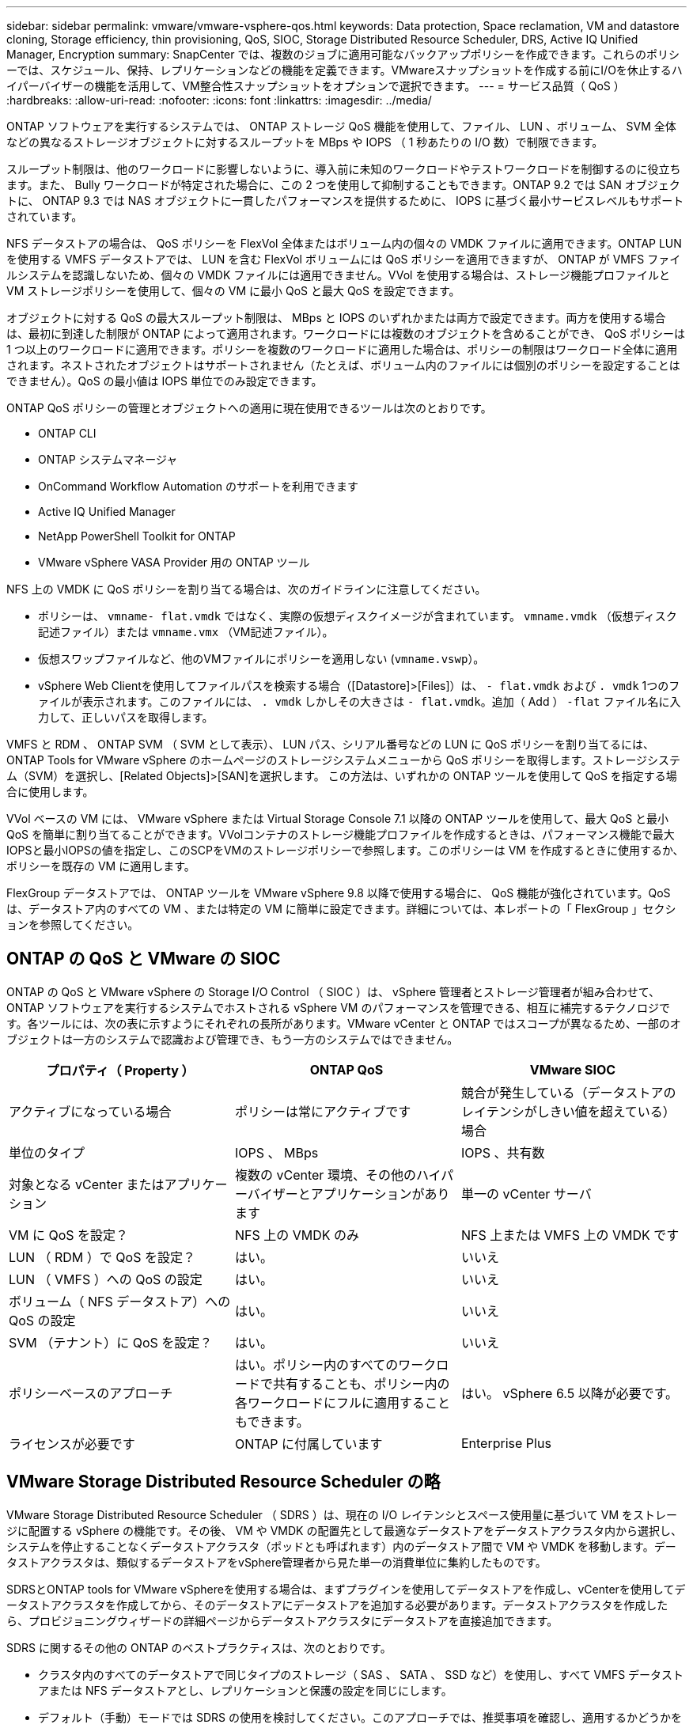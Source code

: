 ---
sidebar: sidebar 
permalink: vmware/vmware-vsphere-qos.html 
keywords: Data protection, Space reclamation, VM and datastore cloning, Storage efficiency, thin provisioning, QoS, SIOC, Storage Distributed Resource Scheduler, DRS, Active IQ Unified Manager, Encryption 
summary: SnapCenter では、複数のジョブに適用可能なバックアップポリシーを作成できます。これらのポリシーでは、スケジュール、保持、レプリケーションなどの機能を定義できます。VMwareスナップショットを作成する前にI/Oを休止するハイパーバイザーの機能を活用して、VM整合性スナップショットをオプションで選択できます。 
---
= サービス品質（ QoS ）
:hardbreaks:
:allow-uri-read: 
:nofooter: 
:icons: font
:linkattrs: 
:imagesdir: ../media/


[role="lead"]
ONTAP ソフトウェアを実行するシステムでは、 ONTAP ストレージ QoS 機能を使用して、ファイル、 LUN 、ボリューム、 SVM 全体などの異なるストレージオブジェクトに対するスループットを MBps や IOPS （ 1 秒あたりの I/O 数）で制限できます。

スループット制限は、他のワークロードに影響しないように、導入前に未知のワークロードやテストワークロードを制御するのに役立ちます。また、 Bully ワークロードが特定された場合に、この 2 つを使用して抑制することもできます。ONTAP 9.2 では SAN オブジェクトに、 ONTAP 9.3 では NAS オブジェクトに一貫したパフォーマンスを提供するために、 IOPS に基づく最小サービスレベルもサポートされています。

NFS データストアの場合は、 QoS ポリシーを FlexVol 全体またはボリューム内の個々の VMDK ファイルに適用できます。ONTAP LUN を使用する VMFS データストアでは、 LUN を含む FlexVol ボリュームには QoS ポリシーを適用できますが、 ONTAP が VMFS ファイルシステムを認識しないため、個々の VMDK ファイルには適用できません。VVol を使用する場合は、ストレージ機能プロファイルと VM ストレージポリシーを使用して、個々の VM に最小 QoS と最大 QoS を設定できます。

オブジェクトに対する QoS の最大スループット制限は、 MBps と IOPS のいずれかまたは両方で設定できます。両方を使用する場合は、最初に到達した制限が ONTAP によって適用されます。ワークロードには複数のオブジェクトを含めることができ、 QoS ポリシーは 1 つ以上のワークロードに適用できます。ポリシーを複数のワークロードに適用した場合は、ポリシーの制限はワークロード全体に適用されます。ネストされたオブジェクトはサポートされません（たとえば、ボリューム内のファイルには個別のポリシーを設定することはできません）。QoS の最小値は IOPS 単位でのみ設定できます。

ONTAP QoS ポリシーの管理とオブジェクトへの適用に現在使用できるツールは次のとおりです。

* ONTAP CLI
* ONTAP システムマネージャ
* OnCommand Workflow Automation のサポートを利用できます
* Active IQ Unified Manager
* NetApp PowerShell Toolkit for ONTAP
* VMware vSphere VASA Provider 用の ONTAP ツール


NFS 上の VMDK に QoS ポリシーを割り当てる場合は、次のガイドラインに注意してください。

* ポリシーは、 `vmname- flat.vmdk` ではなく、実際の仮想ディスクイメージが含まれています。 `vmname.vmdk` （仮想ディスク記述ファイル）または `vmname.vmx` （VM記述ファイル）。
* 仮想スワップファイルなど、他のVMファイルにポリシーを適用しない (`vmname.vswp`）。
* vSphere Web Clientを使用してファイルパスを検索する場合（[Datastore]>[Files]）は、 `- flat.vmdk` および `. vmdk` 1つのファイルが表示されます。このファイルには、 `. vmdk` しかしその大きさは `- flat.vmdk`。追加（ Add ） `-flat` ファイル名に入力して、正しいパスを取得します。


VMFS と RDM 、 ONTAP SVM （ SVM として表示）、 LUN パス、シリアル番号などの LUN に QoS ポリシーを割り当てるには、 ONTAP Tools for VMware vSphere のホームページのストレージシステムメニューから QoS ポリシーを取得します。ストレージシステム（SVM）を選択し、[Related Objects]>[SAN]を選択します。  この方法は、いずれかの ONTAP ツールを使用して QoS を指定する場合に使用します。

VVol ベースの VM には、 VMware vSphere または Virtual Storage Console 7.1 以降の ONTAP ツールを使用して、最大 QoS と最小 QoS を簡単に割り当てることができます。VVolコンテナのストレージ機能プロファイルを作成するときは、パフォーマンス機能で最大IOPSと最小IOPSの値を指定し、このSCPをVMのストレージポリシーで参照します。このポリシーは VM を作成するときに使用するか、ポリシーを既存の VM に適用します。

FlexGroup データストアでは、 ONTAP ツールを VMware vSphere 9.8 以降で使用する場合に、 QoS 機能が強化されています。QoS は、データストア内のすべての VM 、または特定の VM に簡単に設定できます。詳細については、本レポートの「 FlexGroup 」セクションを参照してください。



== ONTAP の QoS と VMware の SIOC

ONTAP の QoS と VMware vSphere の Storage I/O Control （ SIOC ）は、 vSphere 管理者とストレージ管理者が組み合わせて、 ONTAP ソフトウェアを実行するシステムでホストされる vSphere VM のパフォーマンスを管理できる、相互に補完するテクノロジです。各ツールには、次の表に示すようにそれぞれの長所があります。VMware vCenter と ONTAP ではスコープが異なるため、一部のオブジェクトは一方のシステムで認識および管理でき、もう一方のシステムではできません。

|===
| プロパティ（ Property ） | ONTAP QoS | VMware SIOC 


| アクティブになっている場合 | ポリシーは常にアクティブです | 競合が発生している（データストアのレイテンシがしきい値を超えている）場合 


| 単位のタイプ | IOPS 、 MBps | IOPS 、共有数 


| 対象となる vCenter またはアプリケーション | 複数の vCenter 環境、その他のハイパーバイザーとアプリケーションがあります | 単一の vCenter サーバ 


| VM に QoS を設定？ | NFS 上の VMDK のみ | NFS 上または VMFS 上の VMDK です 


| LUN （ RDM ）で QoS を設定？ | はい。 | いいえ 


| LUN （ VMFS ）への QoS の設定 | はい。 | いいえ 


| ボリューム（ NFS データストア）への QoS の設定 | はい。 | いいえ 


| SVM （テナント）に QoS を設定？ | はい。 | いいえ 


| ポリシーベースのアプローチ | はい。ポリシー内のすべてのワークロードで共有することも、ポリシー内の各ワークロードにフルに適用することもできます。 | はい。 vSphere 6.5 以降が必要です。 


| ライセンスが必要です | ONTAP に付属しています | Enterprise Plus 
|===


== VMware Storage Distributed Resource Scheduler の略

VMware Storage Distributed Resource Scheduler （ SDRS ）は、現在の I/O レイテンシとスペース使用量に基づいて VM をストレージに配置する vSphere の機能です。その後、 VM や VMDK の配置先として最適なデータストアをデータストアクラスタ内から選択し、システムを停止することなくデータストアクラスタ（ポッドとも呼ばれます）内のデータストア間で VM や VMDK を移動します。データストアクラスタは、類似するデータストアをvSphere管理者から見た単一の消費単位に集約したものです。

SDRSとONTAP tools for VMware vSphereを使用する場合は、まずプラグインを使用してデータストアを作成し、vCenterを使用してデータストアクラスタを作成してから、そのデータストアにデータストアを追加する必要があります。データストアクラスタを作成したら、プロビジョニングウィザードの詳細ページからデータストアクラスタにデータストアを直接追加できます。

SDRS に関するその他の ONTAP のベストプラクティスは、次のとおりです。

* クラスタ内のすべてのデータストアで同じタイプのストレージ（ SAS 、 SATA 、 SSD など）を使用し、すべて VMFS データストアまたは NFS データストアとし、レプリケーションと保護の設定を同じにします。
* デフォルト（手動）モードでは SDRS の使用を検討してください。このアプローチでは、推奨事項を確認し、適用するかどうかを決定できます。VMDK の移行による影響を次に示します。
+
** SDRS がデータストア間で VMDK を移動すると、 ONTAP のクローニングや重複排除によるスペース削減効果は失われます。重複排除機能を再実行すれば、削減効果を取り戻すことができます。
** NetAppでは、VMDKを移動したあとに、移動したVMによってスペースがロックされるため、ソースデータストアでSnapshotを再作成することを推奨しています。
** 同じアグリゲート上のデータストア間で VMDK を移動してもメリットはほとんどなく、 SDRS はアグリゲートを共有する可能性のある他のワークロードを可視化できません。






== ストレージポリシーベースの管理とVVOL

VMware vSphere APIs for Storage Awareness （ VASA ）を使用すると、ストレージ管理者は、明確に定義された機能を使用してデータストアを簡単に設定でき、 VM 管理者は、相互にやり取りすることなく、いつでも VM をプロビジョニングするためのこれらの機能を使用できます。このアプローチを見て、仮想化ストレージの運用を合理化し、単純な作業の多くを回避する方法を確認することをお勧めします。

VASA が導入される前は、 VM 管理者が VM ストレージポリシーを定義することもできましたが、適切なデータストアを特定するには、多くの場合、ドキュメントや命名規則を使用する必要がありました。VASA を使用すると、ストレージ管理者は、パフォーマンス、階層化、暗号化、レプリケーションなど、さまざまなストレージ機能を定義できます。1 つのボリュームまたはボリュームセットの一連の機能を、ストレージ機能プロファイル（ SCP ）と呼びます。

SCPでは、VMのデータVVOLに対して最小または最大のQoSがサポートされます。最小 QoS は AFF システムでのみサポートされます。VMware vSphere 用の ONTAP ツールには、 ONTAP システム上の VVOL の VM の詳細なパフォーマンスと論理容量を表示するダッシュボードがあります。

次の図は、 VMware vSphere 9.8 VVol ダッシュボード用の ONTAP ツールを示しています。

image:vsphere_ontap_image7.png["ONTAP Tools for VMware vSphere 9.8 vVolダッシュボード"]

ストレージ機能プロファイルを定義したら、そのプロファイルを使用して要件を定義するストレージポリシーを使用して VM をプロビジョニングできます。vCenter では、 VM ストレージポリシーとデータストアストレージ機能プロファイルのマッピングに基づいて、互換性があるデータストアのリストを選択対象として表示できます。このアプローチは、ストレージポリシーベースの管理と呼ばれます。

VASA は、ストレージを照会して一連のストレージ機能を vCenter に返すためのテクノロジを提供します。VASA ベンダープロバイダは、ストレージシステムの API およびコンストラクトと、 vCenter が認識可能な VMware API との間の変換機能を提供します。ネットアップのVASA Provider for ONTAPは、ONTAP Tools for VMware vSphereアプライアンスVMの一部として提供されます。vCenterプラグインは、VVOLデータストアをプロビジョニングおよび管理するためのインターフェイスと、ストレージ機能プロファイル（SCP）を定義する機能を提供します。

ONTAP は、 VMFS データストアと NFS データストアの両方をサポートしています。SAN データストアで VVOL を使用すると、 VM レベルのきめ細かさなど、 NFS のメリットの一部を活用できます。ここでは考慮すべきベストプラクティスをいくつか示します。また、追加情報はにあります link:vmware-vvols-overview.html["TR-4400"^]：

* VVOL データストアは、複数のクラスタノードにある複数の FlexVol で構成できます。ボリュームごとに機能が異なる場合でも、最もシンプルなアプローチは 1 つのデータストアです。SPBM により、互換性のあるボリュームが VM に使用されています。ただし、すべてのボリュームが 1 つの ONTAP SVM に含まれていて、単一のプロトコルでアクセスできる必要があります。各プロトコルでノードごとに 1 つの LIF で十分です。1 つの VVOL データストアで複数の ONTAP リリースを使用することは避けてください。リリースによってストレージ機能が異なる場合があります。
* VVol データストアの作成と管理には、 VMware vSphere プラグインの ONTAP ツールを使用します。データストアとそのプロファイルの管理に加え、必要に応じて、 VVOL にアクセスするためのプロトコルエンドポイントが自動的に作成されます。LUN を使用する場合、 LUN PE は 300 以上の LUN ID を使用してマッピングされます。ESXiホストの詳細なシステム設定を確認する `Disk.MaxLUN` 300を超えるLUN ID番号を許可します（デフォルトは1、024）。そのためには、vCenterでESXiホストを選択し、[Configure]タブで `Disk.MaxLUN` をクリックします。
* VASA Provider 、 vCenter Server （アプライアンスまたは Windows ベース）、または VMware vSphere 用の ONTAP ツールは相互に依存するため、 VVOL データストアにインストールしたり移行したりしないでください。これらのツールは、停電やその他のデータセンターの停止が発生した場合に管理しなくなるためです。
* VASA Provider VM を定期的にバックアップします。VASA Providerが格納された従来のデータストアのSnapshotを少なくとも1時間ごとに作成してください。VASA Provider の保護とリカバリの詳細については、こちらを参照してください https://kb.netapp.com/Advice_and_Troubleshooting/Data_Storage_Software/Virtual_Storage_Console_for_VMware_vSphere/Virtual_volumes%3A_Protecting_and_Recovering_the_NetApp_VASA_Provider["こちらの技術情報アーティクル"^]。


次の図は、 VVOL のコンポーネントを示しています。

image:vsphere_ontap_image8.png["VVOLのコンポーネント"]



== クラウドへの移行とバックアップ

ONTAP のもう 1 つの強みは、ハイブリッドクラウドを幅広くサポートすることで、オンプレミスのプライベートクラウドのシステムとパブリッククラウドの機能を統合できることです。vSphere と組み合わせて使用できるネットアップのクラウドソリューションには、次のものがあります。

* * Cloud Volumes。* NetApp Cloud Volumes Service for Amazon Web ServicesまたはGoogle Cloud PlatformとAzure NetApp Files for ANFは、主要なパブリッククラウド環境でハイパフォーマンスなマルチプロトコルマネージドストレージサービスを提供します。VMware Cloud VM ゲストで直接使用できます。
* * Cloud Volumes ONTAP 。 * NetApp Cloud Volumes ONTAP データ管理ソフトウェアは、お客様が選択したクラウド上のデータを管理、保護、柔軟性、効率性で保護します。Cloud Volumes ONTAPは、ONTAPストレージ上に構築されたクラウドネイティブのデータ管理ソフトウェアです。Cloud Volumes ONTAP インスタンスをオンプレミスの ONTAP システムと一緒に導入、管理する際には、 Cloud Manager と組み合わせて使用できます。NASおよびiSCSI SANの高度な機能と、スナップショットやSnapMirrorレプリケーションなどの統合データ管理機能を活用できます。
* * Cloud Backup Service * 。クラウドサービスまたは SnapMirror クラウドを使用して、パブリッククラウドストレージを使用してオンプレミスシステムからデータを保護します。Cloud Sync を使用すると、 NAS 、オブジェクトストア、 Cloud Volumes Service ストレージ間でデータを移行し、同期を維持できます。
* * ONTAP * FabricPool は、 FabricPool データの階層化を迅速かつ容易にします。コールドブロックは、パブリッククラウドまたはStorageGRIDのプライベートオブジェクトストアにあるオブジェクトストアに移行でき、ONTAPデータが再度アクセスされると自動的にリコールされます。または、 SnapVault ですでに管理されているデータの第 3 レベルの保護としてオブジェクト階層を使用することもできます。この方法を使用すると、を実行できます https://www.linkedin.com/pulse/rethink-vmware-backup-again-keith-aasen/["VMのより多くのスナップショットを保存"^] プライマリおよびセカンダリ ONTAP ストレージシステム。
* * ONTAP Select * 。ネットアップの Software-Defined Storage を使用して、インターネット経由でプライベートクラウドをリモートの施設やオフィスに拡張できます。 ONTAP Select を使用すれば、ブロックサービスやファイルサービスのほか、エンタープライズデータセンターと同じ vSphere データ管理機能をサポートできます。


VM ベースのアプリケーションを設計する際は、将来のクラウドのモビリティを考慮してください。たとえば、アプリケーションファイルとデータファイルを一緒に配置するのではなく、データ用に別の LUN または NFS エクスポートを使用します。これにより、 VM とデータを別々にクラウドサービスに移行できます。



== vSphere データの暗号化

現在、保管データを暗号化で保護する必要性はますます高まっています。当初は財務情報や医療情報に重点が置かれていましたが'ファイル'データベース'その他のデータタイプに保存されているかどうかにかかわらず'すべての情報を保護することへの関心が高まっています

ONTAP ソフトウェアを実行するシステムでは、保存データの暗号化を使用してあらゆるデータを簡単に保護できます。NetApp Storage Encryption （ NSE ）は、 ONTAP を備えた自己暗号化ディスクドライブを使用して、 SAN と NAS のデータを保護します。また、 NetApp Volume Encryption と NetApp Aggregate Encryption も、シンプルなソフトウェアベースの手法として、ディスクドライブ上のボリュームを暗号化します。このソフトウェア暗号化では、特別なディスクドライブや外部キー管理ツールは必要ありません。ONTAPのお客様は追加料金なしで利用できます。クライアントやアプリケーションを停止することなくアップグレードして使用を開始でき、オンボードキーマネージャなどの FIPS 140-2 レベル 1 標準で検証されます。

VMware vSphere 上で実行される仮想アプリケーションのデータを保護する方法はいくつかあります。1 つは、 VM 内のソフトウェアをゲスト OS レベルで使用してデータを保護する方法です。別の方法として、 vSphere 6.5 などの新しいハイパーバイザーでは VM レベルの暗号化がサポートされるようになりました。ただし、ネットアップのソフトウェア暗号化はシンプルで使いやすく、次のようなメリットがあります。

* * 仮想サーバの CPU には影響しません。 * 仮想サーバ環境によっては、アプリケーションに使用可能なすべての CPU サイクルが必要ですが、ハイパーバイザーレベルの暗号化では最大 5 倍の CPU リソースが必要です。暗号化ソフトウェアがインテルのAES-NI命令セットをサポートして暗号化ワークロードをオフロードしていても（NetAppソフトウェア暗号化がサポートしているように）、古いサーバーと互換性のない新しいCPUが必要なため、このアプローチは実現できない可能性があります。
* * オンボードキーマネージャを含む。 * ネットアップのソフトウェア暗号化機能には、追加料金なしでオンボードキーマネージャが含まれているため、購入や使用が複雑な高可用性キー管理サーバなしで簡単に利用を開始できます。
* * ストレージ効率への影響はありません。 * 重複排除や圧縮などの Storage Efficiency テクノロジは現在広く使用されており、フラッシュディスクメディアをコスト効率よく使用する上で鍵となります。ただし、一般に、暗号化されたデータは重複排除も圧縮もできません。ネットアップのハードウェアとストレージの暗号化は下位レベルで動作し、他のアプローチとは異なり、業界をリードするネットアップの Storage Efficiency 機能を最大限に活用できます。
* * データストアのきめ細かい暗号化が容易。 * NetApp Volume Encryption を使用すると、各ボリュームに専用の AES 256 ビットキーが設定されます。変更が必要な場合は、 1 つのコマンドで変更できます。このアプローチは、テナントが複数ある場合や、さまざまな部門やアプリケーションに対して個別に暗号化を証明する必要がある場合に適しています。この暗号化はデータストアレベルで管理されるため、個々の VM の管理よりもはるかに簡単です。


ソフトウェア暗号化を開始するのは簡単です。ライセンスのインストールが完了したら、パスフレーズを指定してオンボードキーマネージャを設定し、新しいボリュームを作成するかストレージ側のボリューム移動を実行して暗号化を有効にします。ネットアップでは、 VMware ツールの今後のリリースで、暗号化機能のサポートをさらに統合する予定です。



== Active IQ Unified Manager

Active IQ Unified Manager を使用すると、仮想インフラ内の VM を可視化し、仮想環境内のストレージやパフォーマンスの問題を監視してトラブルシューティングすることができます。

ONTAP の一般的な仮想インフラ環境には、さまざまなコンポーネントがコンピューティングレイヤ、ネットワークレイヤ、ストレージレイヤに分散して配置されています。VM アプリケーションのパフォーマンス低下は、各レイヤのさまざまなコンポーネントでレイテンシが生じていることが原因である可能性があります。

次のスクリーンショットは、 Active IQ Unified Manager の仮想マシンビューを示しています。

image:vsphere_ontap_image9.png["Active IQ Unified Managerの[Virtual Machines]ビュー"]

Unified Manager のトポロジビューには、仮想環境の基盤となるサブシステムが表示され、コンピューティングノード、ネットワーク、またはストレージでレイテンシ問題が発生したかどうかが確認されます。また、修復手順を実行して基盤となる問題に対応するために、パフォーマンス低下の原因となっているオブジェクトが強調表示されます。

次のスクリーンショットは、 AIQUM の拡張トポロジを示しています。

image:vsphere_ontap_image10.png["AIQUM拡張トポロジ"]
